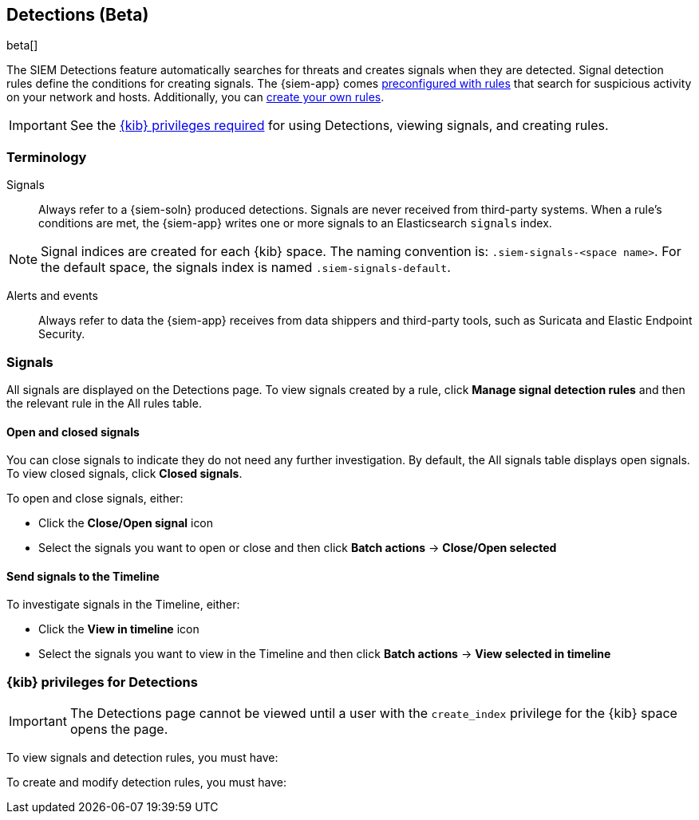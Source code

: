 [[detection-engine-overview]]
[role="xpack"]

== Detections (Beta)

beta[]

The SIEM Detections feature automatically searches for threats and creates 
signals when they are detected. Signal detection rules define the conditions 
for creating signals. The {siem-app} comes
<<prebuilt-rules, preconfigured with rules>> that search for suspicious 
activity on your network and hosts. Additionally, you can
<<rules-ui-create, create your own rules>>.

[IMPORTANT]
==============
See the <<detections-permissions, {kib} privileges required>> for using 
Detections, viewing signals, and creating rules.
==============

[float]
[[det-engine-terminology]]
=== Terminology

Signals::
Always refer to a {siem-soln} produced detections. Signals are never 
received from third-party systems. When a rule's conditions are met, the
{siem-app} writes one or more signals to an Elasticsearch `signals` index.

[NOTE]
==============
Signal indices are created for each {kib} space. The naming convention is:
`.siem-signals-<space name>`. For the default space, the signals index is named 
`.siem-signals-default`.
==============

Alerts and events::
Always refer to data the {siem-app} receives from data shippers and third-party 
tools, such as Suricata and Elastic Endpoint Security.

[float]
=== Signals

All signals are displayed on the Detections page. To view signals created 
by a rule, click *Manage signal detection rules* and then the relevant rule in 
the All rules table.

[float]
==== Open and closed signals

You can close signals to indicate they do not need any further investigation. 
By default, the All signals table displays open signals. To view closed 
signals, click *Closed signals*.

To open and close signals, either:

* Click the *Close/Open signal* icon
* Select the signals you want to open or close and then click *Batch actions*
-> *Close/Open selected*

[float]
==== Send signals to the Timeline

To investigate signals in the Timeline, either:

* Click the *View in timeline* icon
* Select the signals you want to view in the Timeline and then click
*Batch actions* -> *View selected in timeline*

[float]
[[detections-permissions]]
=== {kib} privileges for Detections

[IMPORTANT]
==============
The Detections page cannot be viewed until a user with the `create_index` 
privilege for the {kib} space opens the page.
==============

To view signals and detection rules, you must have:

To create and modify detection rules, you must have: